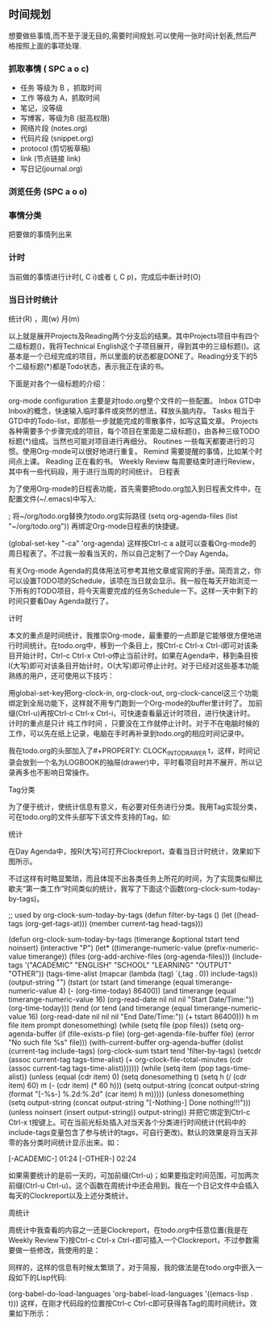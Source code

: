 ** 时间规划
想要做些事情,而不至于漫无目的,需要时间规划.可以使用一张时间计划表,然后严格按照上面的事项处理.

*** 抓取事情 ( SPC a o c) 
  - 任务 等级为 B ，抓取时间
  - 工作 等级为 A，抓取时间
  - 笔记，没等级
  - 写博客，等级为B (挺高权限)
  - 网络片段 (notes.org)
  - 代码片段 (snippet.org)
  - protocol (剪切板草稿)
  - link (节点链接 link)
  - 写日记(journal.org)

*** 浏览任务 (SPC a o o) 
*** 事情分类
    把要做的事情列出来
*** 计时
    当前做的事情进行计时(, C i)或者 (, C p)，完成后中断计时(O)
*** 当日计时统计
    统计(R) ，周(w) 月(m)
    

  以上就是展开Projects及Reading两个分支后的结果。其中Projects项目中有四个二级标题()，我将Technical English这个子项目展开，得到其中的三级标题()。这基本是一个已经完成的项目，所以里面的状态都是DONE了。Reading分支下的5个二级标题(*)都是Todo状态，表示我正在读的书。

  下面是对各个一级标题的介绍：

  org-mode configuration 主要是对todo.org整个文件的一些配置。 Inbox GTD中Inbox的概念，快速输入临时事件或突然的想法，释放头脑内存。 Tasks 相当于GTD中的Todo-list，即那些一步就能完成的零散事件，如写这篇文章。 Projects 各种需要多个步骤完成的项目，每个项目在里面是二级标题()，由各种三级TODO标题(*)组成。当然也可能对项目进行再细分。 Routines 一些每天都要进行的习惯。使用Org-mode可以很好地进行重复。 Remind 需要提醒的事情，比如某个时间点上课。 Reading 正在看的书。 Weekly Review 每周要结束时进行Review，其中有一些代码段，用于进行当周的时间统计。 日程表

  为了使用Org-mode的日程表功能，首先需要把todo.org加入到日程表文件中，在配置文件(~/.emacs)中写入:

  ; 将~/org/todo.org替换为todo.org实际路径 (setq org-agenda-files (list "~/org/todo.org")) 再绑定Org-mode日程表的快捷键。

  (global-set-key "\C-ca" 'org-agenda) 这样按Ctrl-c a a就可以查看Org-mode的周日程表了。不过我一般看当天的，所以自己定制了一个Day Agenda。

  有关Org-mode Agenda的具体用法可参考其他文章或官网的手册。简而言之，你可以设置TODO项的Schedule，该项在当日就会显示。我一般在每天开始浏览一下所有的TODO项目，将今天需要完成的任务Schedule一下。这样一天中剩下的时间只要看Day Agenda就行了。

  计时

  本文的重点是时间统计，我推崇Org-mode，最重要的一点即是它能够很方便地进行时间统计。在todo.org中，移到一个条目上，按Ctrl-c Ctrl-x Ctrl-i即可对该条目开始计时，Ctrl-c Ctrl-x Ctrl-o停止当前计时。如果在Agenda中，移到条目按I(大写)即可对该条目开始计时，O(大写)即可停止计时。对于已经对这些基本功能熟练的用户，还可使用以下技巧：

  用global-set-key把org-clock-in, org-clock-out, org-clock-cancel这三个功能绑定到全局功能下，这样就不用专门跑到一个Org-mode的buffer里计时了。 加前缀(Ctrl-u)再按Ctrl-c Ctrl-x Ctrl-i，可快速查看最近计时项目，进行快速计时。 计时的重点是只计 纯工作时间 ，只要没在工作就停止计时。对于不在电脑时候的工作，可以先在纸上记录，电脑在手时再补录到todo.org的相应时间记录中。

  我在todo.org的头部加入了#+PROPERTY: CLOCK_INTO_DRAWER t，这样，时间记录会放到一个名为LOGBOOK的抽屉(drawer)中，平时看项目时并不展开，所以记录再多也不影响日常操作。

  Tag分类

  为了便于统计，使统计信息有意义，有必要对任务进行分类。我用Tag实现分类，可在todo.org的文件头部写下该文件支持的Tag，如:

  #+TAGS: { ACADEMIC(a) ENGLISH(e) SCHOOL(s) LEARNING(l) OUTPUT(p) OTHER(o) } 其中括号内代表简写(快捷键)，对每个TODO任务，按Ctrl-c Ctrl-q即可赋符Tag，这样就完成了任务的分类。默认设置中，Tag是可以继承的，即子标题自动包含父标题中含有的Tag。

  统计

  在Day Agenda中，按R(大写)可打开Clockreport，查看当日计时统计，效果如下图所示。

  不过这样有时略显繁琐，而且体现不出各类任务上所花的时间，为了实现类似柳比歇夫“第一类工作”时间类似的统计，我写了下面这个函数(org-clock-sum-today-by-tags)。

  ;; used by org-clock-sum-today-by-tags (defun filter-by-tags () (let ((head-tags (org-get-tags-at))) (member current-tag head-tags)))

  (defun org-clock-sum-today-by-tags (timerange &optional tstart tend noinsert) (interactive "P") (let* ((timerange-numeric-value (prefix-numeric-value timerange)) (files (org-add-archive-files (org-agenda-files))) (include-tags '("ACADEMIC" "ENGLISH" "SCHOOL" "LEARNING" "OUTPUT" "OTHER")) (tags-time-alist (mapcar (lambda (tag) `(,tag . 0)) include-tags)) (output-string "") (tstart (or tstart (and timerange (equal timerange-numeric-value 4) (- (org-time-today) 86400)) (and timerange (equal timerange-numeric-value 16) (org-read-date nil nil nil "Start Date/Time:")) (org-time-today))) (tend (or tend (and timerange (equal timerange-numeric-value 16) (org-read-date nil nil nil "End Date/Time:")) (+ tstart 86400))) h m file item prompt donesomething) (while (setq file (pop files)) (setq org-agenda-buffer (if (file-exists-p file) (org-get-agenda-file-buffer file) (error "No such file %s" file))) (with-current-buffer org-agenda-buffer (dolist (current-tag include-tags) (org-clock-sum tstart tend 'filter-by-tags) (setcdr (assoc current-tag tags-time-alist) (+ org-clock-file-total-minutes (cdr (assoc current-tag tags-time-alist))))))) (while (setq item (pop tags-time-alist)) (unless (equal (cdr item) 0) (setq donesomething t) (setq h (/ (cdr item) 60) m (- (cdr item) (* 60 h))) (setq output-string (concat output-string (format "[-%s-] %.2d:%.2d\n" (car item) h m))))) (unless donesomething (setq output-string (concat output-string "[-Nothing-] Done nothing!!!\n"))) (unless noinsert (insert output-string)) output-string)) 并把它绑定到Ctrl-c Ctrl-x t按键上。可在当前光标处插入对当天各个分类进行时间统计(代码中的include-tags变量包含了参与统计的tags，可自行更改)。默认的效果是将当天非零的各分类时间统计显示出来。如：

  [-ACADEMIC-] 01:24 [-OTHER-] 02:24

  如果需要统计的是前一天的，可加前缀(Ctrl-u)；如果要指定时间范围，可加两次前缀(Ctrl-u Ctrl-u)。这个函数在周统计中还会用到。我在一个日记文件中会插入每天的Clockreport以及上述分类统计。

  周统计

  周统计中我查看的内容之一还是Clockreport，在todo.org中任意位置(我是在Weekly Review下)按Ctrl-c Ctrl-x Ctrl-r即可插入一个Clockreport，不过参数需要做一些修改，我使用的是：

  #+BEGIN: clocktable :maxlevel 5 :scope agenda-with-archives :block thisweek :fileskip0 t :indent t #+END: 改动之后，在BEGIN的位置再按一下Ctrl-c Ctrl-c就可以刷新报表了。同时我还查看每个tag的时间报表。参数和上面是一样的，最后加一个类似:tags “ACADEMIC”的参数即可。这些Clockreport，只需插入一次，以后每周用Ctrl-c Ctrl-c刷新即可。

  同样的，这样的信息有时候太繁琐了，对于简报，我的做法是在todo.org中嵌入一段如下的Lisp代码:

  #+BEGIN_SRC emacs-lisp :results value (setq week-range (org-clock-special-range 'thisweek nil t)) (org-clock-sum-today-by-tags nil (nth 0 week-range) (nth 1 week-range) t) #+END_SRC 同时，在配置文件中加入如下语句，使得在Org-mode可直接Evaluate上面的代码。

  (org-babel-do-load-languages 'org-babel-load-languages '((emacs-lisp . t))) 这样，在刚才代码段的位置按Ctrl-c Ctrl-c即可获得各Tag的周时间统计。效果如下所示：
